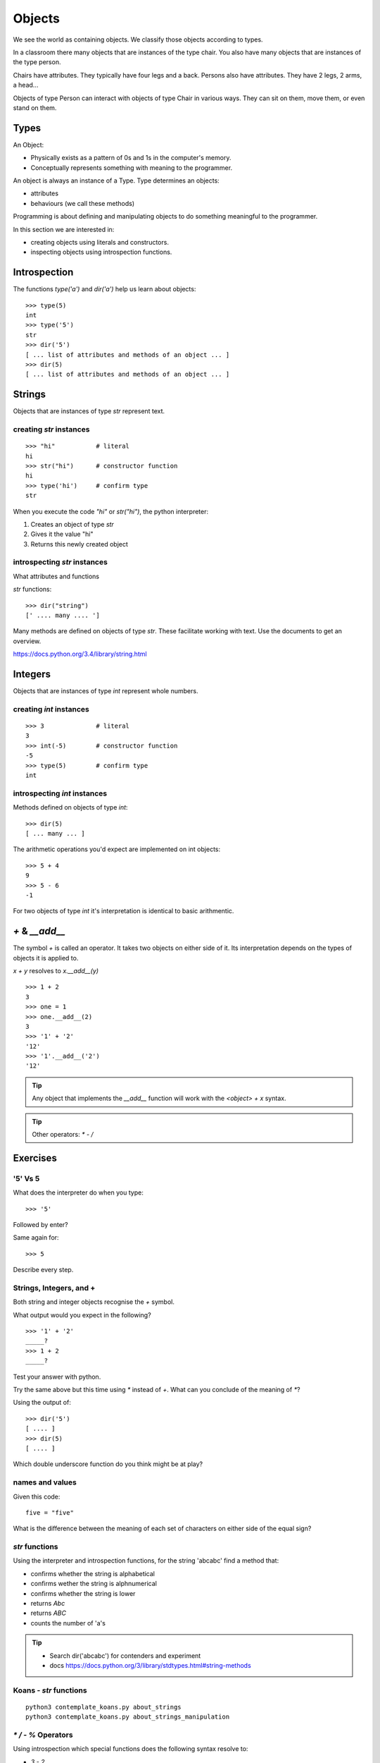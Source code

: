 Objects
*******

We see the world as containing objects. We classify those objects according to
types.

In a classroom there many objects that are instances of the type chair. You also have many objects that are instances of the type person.

Chairs have attributes. They typically have four legs and a back. Persons also
have attributes. They have 2 legs, 2 arms, a head... 

Objects of type Person can interact with objects of type Chair in various ways. 
They can sit on them, move them, or even stand on them.


Types
=====

An Object:

* Physically exists as a pattern of 0s and 1s in the computer's memory. 
* Conceptually represents something with meaning to the programmer.

An object is always an instance of a Type. Type determines an objects:

* attributes
* behaviours (we call these methods)

Programming is about defining and manipulating objects to do something
meaningful to the programmer.

In this section we are interested in:

* creating objects using literals and constructors.
* inspecting objects using introspection functions.


Introspection 
=============

The functions `type('a')` and `dir('a')` help us learn about objects::

    >>> type(5)
    int
    >>> type('5')
    str
    >>> dir('5')
    [ ... list of attributes and methods of an object ... ]
    >>> dir(5)
    [ ... list of attributes and methods of an object ... ]
    

Strings 
=======

Objects that are instances of type `str` represent text.

creating `str` instances
------------------------
::

    >>> "hi"           # literal
    hi
    >>> str("hi")      # constructor function
    hi
    >>> type('hi')     # confirm type
    str

When you execute the code `"hi"` or `str("hi")`, the python interpreter:

1. Creates an object of type `str`
2. Gives it the value "hi"
3. Returns this newly created object

introspecting `str` instances
-----------------------------

What attributes and functions

`str` functions::

    >>> dir("string")
    [' .... many .... ']

Many methods are defined on objects of type `str`. These facilitate working with text.
Use the documents to get an overview.

https://docs.python.org/3.4/library/string.html

Integers
========

Objects that are instances of type `int` represent whole numbers.

creating `int` instances
------------------------
::

    >>> 3              # literal
    3
    >>> int(-5)        # constructor function
    -5
    >>> type(5)        # confirm type
    int


introspecting `int` instances
-----------------------------

Methods defined on objects of type `int`::

    >>> dir(5)
    [ ... many ... ]

The arithmetic operations you'd expect are implemented on int objects::

    >>> 5 + 4
    9
    >>> 5 - 6
    -1

For two objects of type `int` it's interpretation is identical to basic
arithmentic.


`+` & `__add__`
===============

The symbol `+` is called an operator. It takes two objects on either 
side of it. Its interpretation depends on the types of objects it is applied to. 

`x + y` resolves to `x.__add__(y)`

::

    >>> 1 + 2
    3
    >>> one = 1
    >>> one.__add__(2)
    3
    >>> '1' + '2'
    '12'
    >>> '1'.__add__('2')
    '12'

.. tip:: 

    Any object that implements the `__add__` function will work
    with the `<object> + x` syntax.

.. tip:: 

    Other operators: `*` `-` `/`

Exercises
=========

'5' Vs 5
--------

What does the interpreter do when you type:: 

    >>> '5'

Followed by enter?

Same again for::

    >>> 5

Describe every step.

Strings, Integers, and +
------------------------

Both string and integer objects recognise the `+` symbol.

What output would you expect in the following?

::

    >>> '1' + '2'
    _____?
    >>> 1 + 2
    _____?

Test your answer with python.

Try the same above but this time using `*` instead of `+`. What can you
conclude of the meaning of `*`?

Using the output of::

    >>> dir('5')
    [ .... ]
    >>> dir(5)
    [ .... ]

Which double underscore function do you think might be at play?

names and values
----------------

Given this code::

    five = "five"

What is the difference between the meaning of each set of characters on either
side of the equal sign?

`str` functions 
---------------

Using the interpreter and introspection functions, for the string 'abcabc' find a method that:

* confirms whether the string is alphabetical
* confirms wether the string is alphnumerical
* confirms whether the string is lower
* returns `Abc`
* returns `ABC`
* counts the number of 'a's

.. tip::

    * Search dir('abcabc') for contenders and experiment
    * docs https://docs.python.org/3/library/stdtypes.html#string-methods

Koans - `str` functions
-----------------------

:: 

    python3 contemplate_koans.py about_strings
    python3 contemplate_koans.py about_strings_manipulation


`*` `/` `-` `%` Operators
-------------------------

Using introspection which special functions does the following syntax
resolve to:

* `3 - 2`
* `3 * 2`
* `3 / 2`
* `3 % 2`

* `3 > 2`
* `3 < 2`
* `3 <= 2`
* `3 >= 2`

String representations
----------------------

What function gets called when we get results in the interpreter?
Is it the same that gets called when we type `print(x)`?

